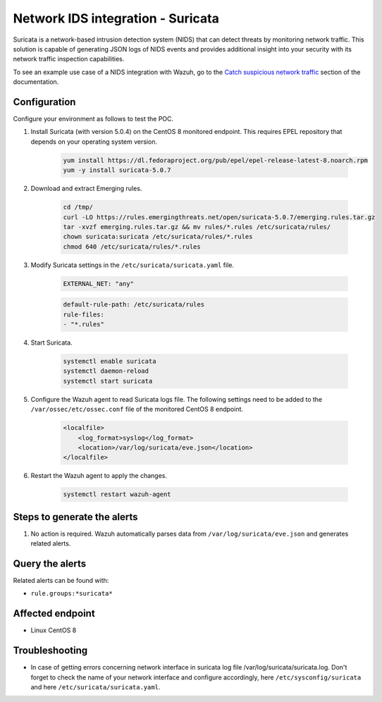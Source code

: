 .. _poc_ids_integration_suricata:

Network IDS integration - Suricata
==================================

Suricata is a network-based intrusion detection system (NIDS) that can detect threats by monitoring network traffic. This solution is capable of generating JSON logs of NIDS events and provides additional insight into your security with its network traffic inspection capabilities.

To see an example use case of a NIDS integration with Wazuh, go to the `Catch suspicious network traffic <learning_wazuh_suricata>`_ section of the documentation.


Configuration
-------------

Configure your environment as follows to test the POC.

#. Install Suricata (with version 5.0.4) on the CentOS 8 monitored endpoint. This requires EPEL repository that depends on your operating system version.

    .. code-block:: XML

        yum install https://dl.fedoraproject.org/pub/epel/epel-release-latest-8.noarch.rpm
        yum -y install suricata-5.0.7

#. Download and extract Emerging rules.

    .. code-block:: console

        cd /tmp/
        curl -LO https://rules.emergingthreats.net/open/suricata-5.0.7/emerging.rules.tar.gz
        tar -xvzf emerging.rules.tar.gz && mv rules/*.rules /etc/suricata/rules/
        chown suricata:suricata /etc/suricata/rules/*.rules
        chmod 640 /etc/suricata/rules/*.rules

#. Modify Suricata settings in the ``/etc/suricata/suricata.yaml`` file.

    .. code-block:: XML

        EXTERNAL_NET: "any"

    .. code-block:: XML

        default-rule-path: /etc/suricata/rules
        rule-files:
        - "*.rules"

#. Start Suricata.

    .. code-block:: console

        systemctl enable suricata
        systemctl daemon-reload
        systemctl start suricata

#. Configure the Wazuh agent to read Suricata logs file. The following settings need to be added to the ``/var/ossec/etc/ossec.conf`` file of the monitored CentOS 8 endpoint.

    .. code-block:: XML

        <localfile>
            <log_format>syslog</log_format>
            <location>/var/log/suricata/eve.json</location>
        </localfile>

#. Restart the Wazuh agent to apply the changes. 

    .. code-block:: console

        systemctl restart wazuh-agent


Steps to generate the alerts
----------------------------

#. No action is required. Wazuh automatically parses data from ``/var/log/suricata/eve.json`` and generates related alerts.

Query the alerts
----------------

Related alerts can be found with:

- ``rule.groups:*suricata*``

.. thumbnail:: ../images/poc/Network_IDS_integration.png
          :title: Network IDS integration - Suricata
          :align: center
          :wrap_image: No

Affected endpoint
-----------------

- Linux CentOS 8

Troubleshooting
---------------

* In case of getting errors concerning network interface in suricata log file /var/log/suricata/suricata.log. Don't forget to check the name of your network interface and configure accordingly, here ``/etc/sysconfig/suricata`` and here ``/etc/suricata/suricata.yaml``.